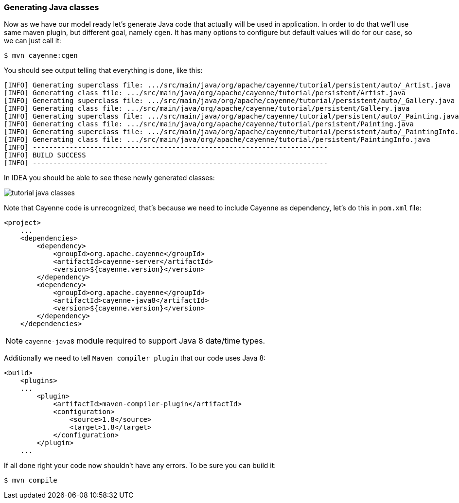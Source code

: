 // Licensed to the Apache Software Foundation (ASF) under one or more
// contributor license agreements. See the NOTICE file distributed with
// this work for additional information regarding copyright ownership.
// The ASF licenses this file to you under the Apache License, Version
// 2.0 (the "License"); you may not use this file except in compliance
// with the License. You may obtain a copy of the License at
//
// http://www.apache.org/licenses/LICENSE-2.0 Unless required by
// applicable law or agreed to in writing, software distributed under the
// License is distributed on an "AS IS" BASIS, WITHOUT WARRANTIES OR
// CONDITIONS OF ANY KIND, either express or implied. See the License for
// the specific language governing permissions and limitations under the
// License.
=== Generating Java classes

Now as we have our model ready let's generate Java code that actually will be used in application.
In order to do that we'll use same maven plugin, but different goal, namely ``cgen``.
It has many options to configure but default values will do for our case, so we can just call it:
----
$ mvn cayenne:cgen
----

You should see output telling that everything is done, like this: 
----
[INFO] Generating superclass file: .../src/main/java/org/apache/cayenne/tutorial/persistent/auto/_Artist.java
[INFO] Generating class file: .../src/main/java/org/apache/cayenne/tutorial/persistent/Artist.java
[INFO] Generating superclass file: .../src/main/java/org/apache/cayenne/tutorial/persistent/auto/_Gallery.java
[INFO] Generating class file: .../src/main/java/org/apache/cayenne/tutorial/persistent/Gallery.java
[INFO] Generating superclass file: .../src/main/java/org/apache/cayenne/tutorial/persistent/auto/_Painting.java
[INFO] Generating class file: .../src/main/java/org/apache/cayenne/tutorial/persistent/Painting.java
[INFO] Generating superclass file: .../src/main/java/org/apache/cayenne/tutorial/persistent/auto/_PaintingInfo.java
[INFO] Generating class file: .../src/main/java/org/apache/cayenne/tutorial/persistent/PaintingInfo.java
[INFO] ------------------------------------------------------------------------
[INFO] BUILD SUCCESS
[INFO] ------------------------------------------------------------------------
----

In IDEA you should be able to see these newly generated classes:

image:tutorial-java-classes.png[align="center"]

Note that Cayenne code is unrecognized, that's because we need to include Cayenne as dependency, let's do this in `pom.xml` file: 
[source,xml]
----
<project>
    ...
    <dependencies>
        <dependency>
            <groupId>org.apache.cayenne</groupId>
            <artifactId>cayenne-server</artifactId>
            <version>${cayenne.version}</version>
        </dependency>
        <dependency>
            <groupId>org.apache.cayenne</groupId>
            <artifactId>cayenne-java8</artifactId>
            <version>${cayenne.version}</version>
        </dependency>
    </dependencies>
----

NOTE: `cayenne-java8` module required to support Java 8 date/time types.

Additionally we need to tell `Maven compiler plugin` that our code uses Java 8: 
[source,xml]
----
<build>
    <plugins>
    ...
        <plugin>
            <artifactId>maven-compiler-plugin</artifactId>
            <configuration>
                <source>1.8</source>
                <target>1.8</target>
            </configuration>
        </plugin>
    ...
----

If all done right your code now shouldn't have any errors. To be sure you can build it:

----
$ mvn compile
----